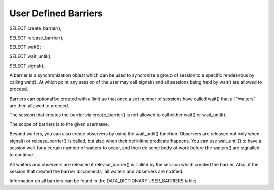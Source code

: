 User Defined Barriers
=====================

SELECT create_barrier();

SELECT release_barrier();

SELECT wait();

SELECT wait_until();

SELECT signal();

A barrier is a synchronization objest which can be used to syncronize a
group of session to a specific rendezvous by calling wait(). At which point
any session of the user may call signal() and all sessions being held by wait() are allowed to proceed. 

Barriers can optional be created with a limit so that once a set number of sessions have called wait() that all "waiters" are then allowed to proceed. 

The session that creates the barrier via create_barrier() is not allowed to
call either wait() or wait_until().

The scope of barriers is to the given username.

Beyond waiters, you can also create observers by using the wait_until()
function. Observers are released not only when signal() or release_barrier()
is called, but also when their definitine predicate happens. You can use
wait_until() to have a session wait for a certain number of waiters to
occur, and then do some body of work before the waiters() are signalled to
continue.

All waiters and observers are released if release_barrier() is called by the
session which created the barrier. Also, if the session that created the
barrier disconnects, all waiters and observers are notified.

Information on all barriers can be found in the DATA_DICTIONARY.USER_BARRIERS
table;
